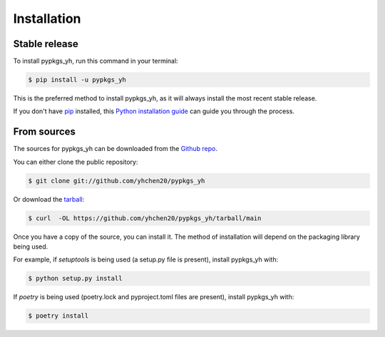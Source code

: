 .. highlight:: shell

============
Installation
============


Stable release
--------------

To install pypkgs_yh, run this command in your terminal:

.. code-block:: console

    $ pip install -u pypkgs_yh

This is the preferred method to install pypkgs_yh, as it will always install the most recent stable release.

If you don't have `pip`_ installed, this `Python installation guide`_ can guide
you through the process.

.. _pip: https://pip.pypa.io
.. _Python installation guide: http://docs.python-guide.org/en/latest/starting/installation/


From sources
------------

The sources for pypkgs_yh can be downloaded from the `Github repo`_.

You can either clone the public repository:

.. code-block:: console

    $ git clone git://github.com/yhchen20/pypkgs_yh

Or download the `tarball`_:

.. code-block:: console

    $ curl  -OL https://github.com/yhchen20/pypkgs_yh/tarball/main

Once you have a copy of the source, you can install it. The method of installation will depend on the packaging library being used.

For example, if `setuptools` is being used (a setup.py file is present), install pypkgs_yh with:

.. code-block:: console

    $ python setup.py install

If `poetry` is being used (poetry.lock and pyproject.toml files are present), install pypkgs_yh with:

.. code-block:: console

    $ poetry install


.. _Github repo: https://github.com/yhchen20/pypkgs_yh
.. _tarball: https://github.com/yhchen20/pypkgs_yh/tarball/master

